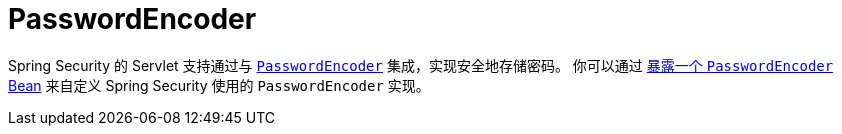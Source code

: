 [[servlet-authentication-password-storage]]
= PasswordEncoder

Spring Security 的 Servlet 支持通过与 xref:features/authentication/password-storage.adoc#authentication-password-storage[`PasswordEncoder`] 集成，实现安全地存储密码。  
你可以通过 xref:features/authentication/password-storage.adoc#authentication-password-storage-configuration[暴露一个 `PasswordEncoder` Bean] 来自定义 Spring Security 使用的 `PasswordEncoder` 实现。
